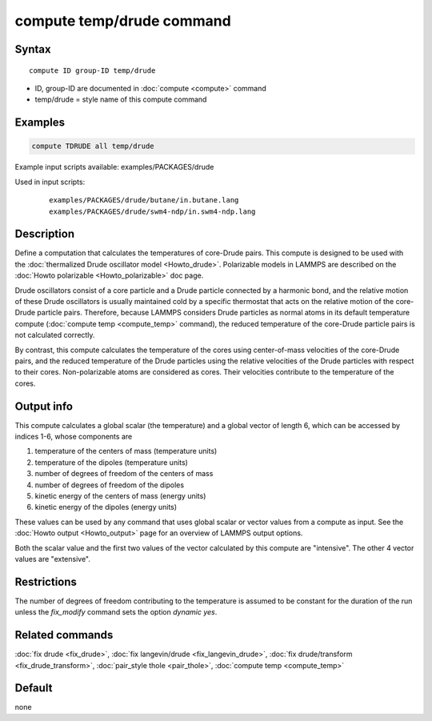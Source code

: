 .. index:: compute temp/drude

compute temp/drude command
==========================

Syntax
""""""

.. parsed-literal::

   compute ID group-ID temp/drude

* ID, group-ID are documented in :doc:`compute <compute>` command
* temp/drude = style name of this compute command

Examples
""""""""

.. code-block:: LAMMPS

   compute TDRUDE all temp/drude

Example input scripts available: examples/PACKAGES/drude

Used in input scripts:

  .. parsed-literal::

       examples/PACKAGES/drude/butane/in.butane.lang
       examples/PACKAGES/drude/swm4-ndp/in.swm4-ndp.lang

Description
"""""""""""

Define a computation that calculates the temperatures of core-Drude
pairs. This compute is designed to be used with the :doc:`thermalized Drude oscillator model <Howto_drude>`.  Polarizable models in LAMMPS
are described on the :doc:`Howto polarizable <Howto_polarizable>` doc
page.

Drude oscillators consist of a core particle and a Drude particle
connected by a harmonic bond, and the relative motion of these Drude
oscillators is usually maintained cold by a specific thermostat that
acts on the relative motion of the core-Drude particle
pairs. Therefore, because LAMMPS considers Drude particles as normal
atoms in its default temperature compute (:doc:`compute temp <compute_temp>` command), the reduced temperature of the
core-Drude particle pairs is not calculated correctly.

By contrast, this compute calculates the temperature of the cores
using center-of-mass velocities of the core-Drude pairs, and the
reduced temperature of the Drude particles using the relative
velocities of the Drude particles with respect to their cores.
Non-polarizable atoms are considered as cores.  Their velocities
contribute to the temperature of the cores.

Output info
"""""""""""

This compute calculates a global scalar (the temperature) and a global
vector of length 6, which can be accessed by indices 1-6, whose components
are

1. temperature of the centers of mass (temperature units)
2. temperature of the dipoles (temperature units)
3. number of degrees of freedom of the centers of mass
4. number of degrees of freedom of the dipoles
5. kinetic energy of the centers of mass (energy units)
6. kinetic energy of the dipoles (energy units)

These values can be used by any command that uses global scalar or
vector values from a compute as input.  See the :doc:`Howto output <Howto_output>` page for an overview of LAMMPS output
options.

Both the scalar value and the first two values of the vector
calculated by this compute are "intensive".  The other 4 vector values
are "extensive".

Restrictions
""""""""""""

The number of degrees of freedom contributing to the temperature is
assumed to be constant for the duration of the run unless the
*fix_modify* command sets the option *dynamic yes*\ .

Related commands
""""""""""""""""

:doc:`fix drude <fix_drude>`, :doc:`fix langevin/drude <fix_langevin_drude>`, :doc:`fix drude/transform <fix_drude_transform>`, :doc:`pair_style thole <pair_thole>`, :doc:`compute temp <compute_temp>`

Default
"""""""

none
